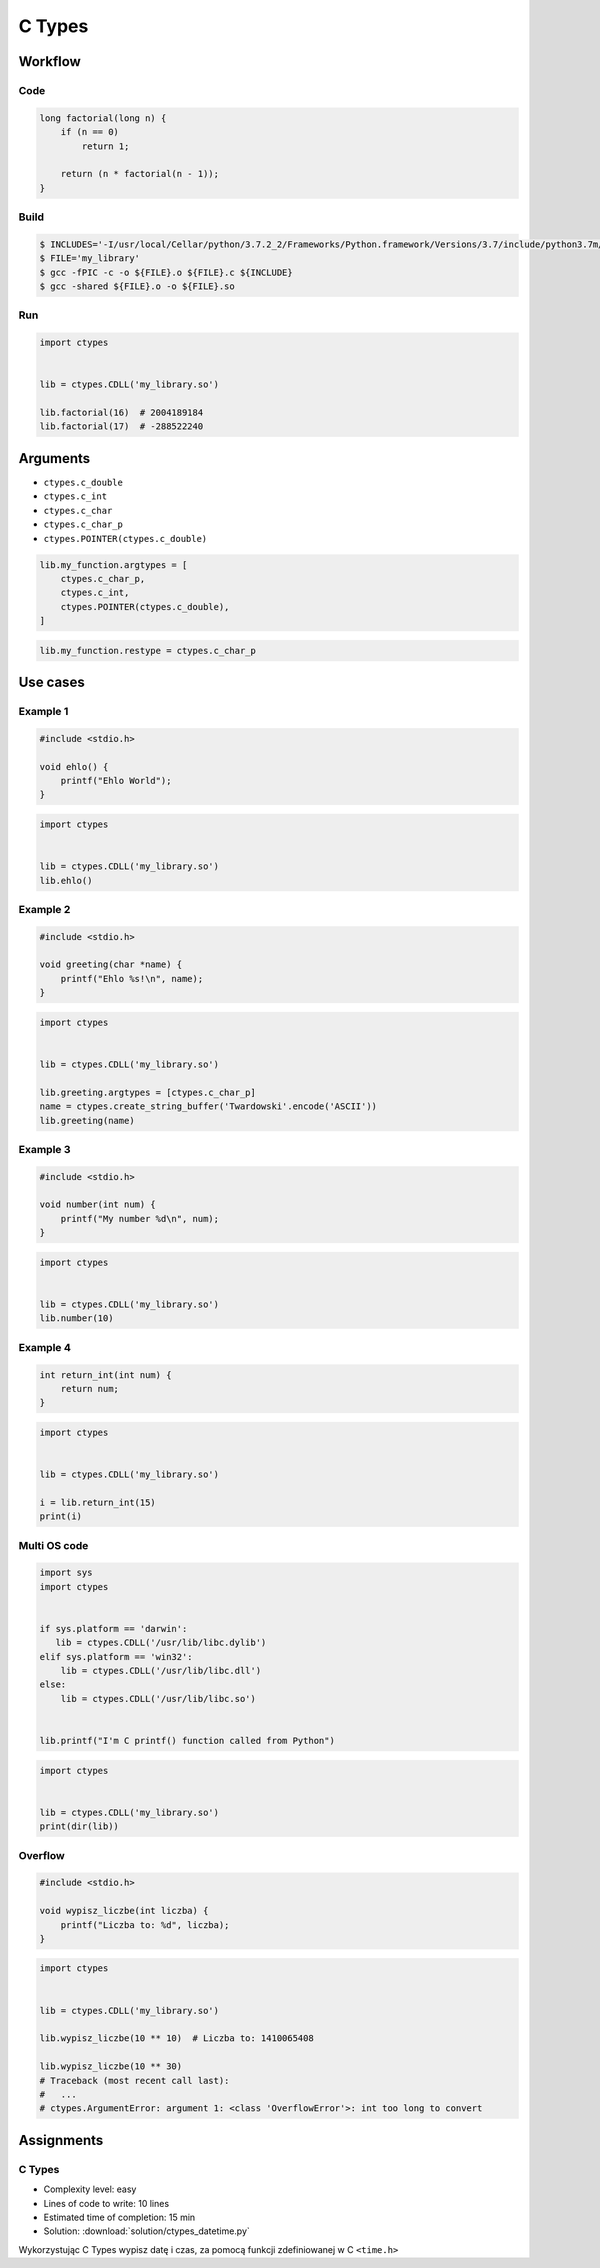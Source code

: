 *******
C Types
*******


Workflow
========

Code
----
.. code-block:: C

    long factorial(long n) {
        if (n == 0)
            return 1;

        return (n * factorial(n - 1));
    }

Build
-----
.. code-block:: console

    $ INCLUDES='-I/usr/local/Cellar/python/3.7.2_2/Frameworks/Python.framework/Versions/3.7/include/python3.7m/'
    $ FILE='my_library'
    $ gcc -fPIC -c -o ${FILE}.o ${FILE}.c ${INCLUDE}
    $ gcc -shared ${FILE}.o -o ${FILE}.so

Run
---
.. code-block:: python

    import ctypes


    lib = ctypes.CDLL('my_library.so')

    lib.factorial(16)  # 2004189184
    lib.factorial(17)  # -288522240


Arguments
=========
* ``ctypes.c_double``
* ``ctypes.c_int``
* ``ctypes.c_char``
* ``ctypes.c_char_p``
* ``ctypes.POINTER(ctypes.c_double)``

.. code-block:: python

    lib.my_function.argtypes = [
        ctypes.c_char_p,
        ctypes.c_int,
        ctypes.POINTER(ctypes.c_double),
    ]

.. code-block:: python

    lib.my_function.restype = ctypes.c_char_p


Use cases
=========

Example 1
---------
.. code-block:: C

    #include <stdio.h>

    void ehlo() {
        printf("Ehlo World");
    }

.. code-block:: python

    import ctypes


    lib = ctypes.CDLL('my_library.so')
    lib.ehlo()

Example 2
---------
.. code-block:: C

    #include <stdio.h>

    void greeting(char *name) {
        printf("Ehlo %s!\n", name);
    }

.. code-block:: python

    import ctypes


    lib = ctypes.CDLL('my_library.so')

    lib.greeting.argtypes = [ctypes.c_char_p]
    name = ctypes.create_string_buffer('Twardowski'.encode('ASCII'))
    lib.greeting(name)

Example 3
---------
.. code-block:: C

    #include <stdio.h>

    void number(int num) {
        printf("My number %d\n", num);
    }

.. code-block:: python

    import ctypes


    lib = ctypes.CDLL('my_library.so')
    lib.number(10)

Example 4
---------
.. code-block:: C

    int return_int(int num) {
        return num;
    }

.. code-block:: python

    import ctypes


    lib = ctypes.CDLL('my_library.so')

    i = lib.return_int(15)
    print(i)

Multi OS code
-------------
.. code-block:: python

    import sys
    import ctypes


    if sys.platform == 'darwin':
       lib = ctypes.CDLL('/usr/lib/libc.dylib')
    elif sys.platform == 'win32':
        lib = ctypes.CDLL('/usr/lib/libc.dll')
    else:
        lib = ctypes.CDLL('/usr/lib/libc.so')


    lib.printf("I'm C printf() function called from Python")


.. code-block:: python

    import ctypes


    lib = ctypes.CDLL('my_library.so')
    print(dir(lib))

Overflow
--------
.. code-block:: C

    #include <stdio.h>

    void wypisz_liczbe(int liczba) {
        printf("Liczba to: %d", liczba);
    }

.. code-block:: python

    import ctypes


    lib = ctypes.CDLL('my_library.so')

    lib.wypisz_liczbe(10 ** 10)  # Liczba to: 1410065408

    lib.wypisz_liczbe(10 ** 30)
    # Traceback (most recent call last):
    #   ...
    # ctypes.ArgumentError: argument 1: <class 'OverflowError'>: int too long to convert


Assignments
===========

C Types
-------
* Complexity level: easy
* Lines of code to write: 10 lines
* Estimated time of completion: 15 min
* Solution: :download:`solution/ctypes_datetime.py`

Wykorzystując C Types wypisz datę i czas, za pomocą funkcji zdefiniowanej w C ``<time.h>``
